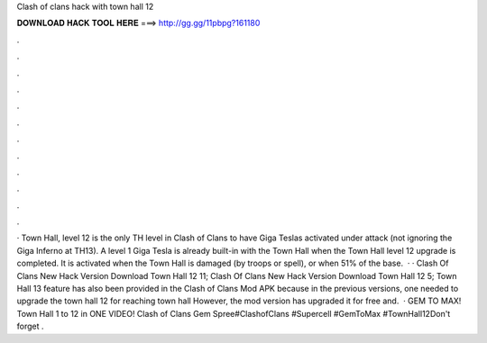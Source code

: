 Clash of clans hack with town hall 12

𝐃𝐎𝐖𝐍𝐋𝐎𝐀𝐃 𝐇𝐀𝐂𝐊 𝐓𝐎𝐎𝐋 𝐇𝐄𝐑𝐄 ===> http://gg.gg/11pbpg?161180

.

.

.

.

.

.

.

.

.

.

.

.

· Town Hall, level 12 is the only TH level in Clash of Clans to have Giga Teslas activated under attack (not ignoring the Giga Inferno at TH13). A level 1 Giga Tesla is already built-in with the Town Hall when the Town Hall level 12 upgrade is completed. It is activated when the Town Hall is damaged (by troops or spell), or when 51% of the base.  · · Clash Of Clans New Hack Version Download Town Hall 12 11; Clash Of Clans New Hack Version Download Town Hall 12 5; Town Hall 13 feature has also been provided in the Clash of Clans Mod APK because in the previous versions, one needed to upgrade the town hall 12 for reaching town hall However, the mod version has upgraded it for free and.  · GEM TO MAX! Town Hall 1 to 12 in ONE VIDEO! Clash of Clans Gem Spree#ClashofClans #Supercell #GemToMax #TownHall12Don't forget .